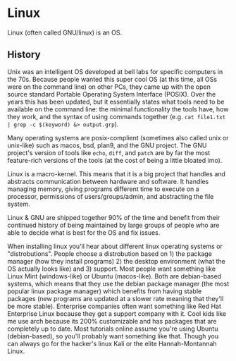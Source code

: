 * Linux
Linux (often called GNU/linux) is an OS.

** History
Unix was an intelligent OS developed at bell labs for specific computers in the
70s. Because people wanted this super cool OS (at this time, all OSs were on
the command line) on other PCs, they came up with the open source standard
Portable Operating System Interface (POSIX). Over the years this has been
updated, but it essentially states what tools need to be available on the command
line: the minimal functionality the tools have, how they work, and the syntax
of using commands together
(e.g. ~cat file1.txt | grep -c $(keyword) &> output.grp~).

Many operating systems are posix-complient (sometimes also called unix or
unix-like) such as macos, bsd, plan9, and the GNU project. The GNU project's
version of tools like ~echo~, ~diff~, and ~patch~ are by far the most
feature-rich versions of the tools (at the cost of being a little bloated imo).

Linux is a macro-kernel. This means that it is a big project that handles and
abstracts communication between hardware and software. It handles managing
memory, giving programs different time to execute on a processor, permissions
of users/groups/admin, and abstracting the file system.

Linux & GNU are shipped together 90% of the time and benefit from their continued
history of being maintained by large groups of people who are able to decide
what is best for the OS and fix issues.

When installing linux you'll hear about different linux operating systems or
"distrobutions". People choose a distrobution based on 1) the package manager
(how they install programs) 2) the desktop environment (what the OS actually
looks like) and 3) support. Most people want something like Linux Mint
(windows-like) or Ubuntu (macos-like). Both are debian-based systems, which means
that they use the debian package manager (the most popular linux package manager)
which benefits from having stable packages (new programs are updated at a slower
rate meaning that they'll be more stable). Enterprise companies often want
something like Red Hat Enterprise Linux because they get a support company with
it. Cool kids like me use arch because its 200% customizable and has packages
that are completely up to date. Most tutorials online assume you're using
Ubuntu (debian-based), so you'll probably want something like that. Though you
can always go for the hacker's linux Kali or the elite Hannah-Montannah Linux.
